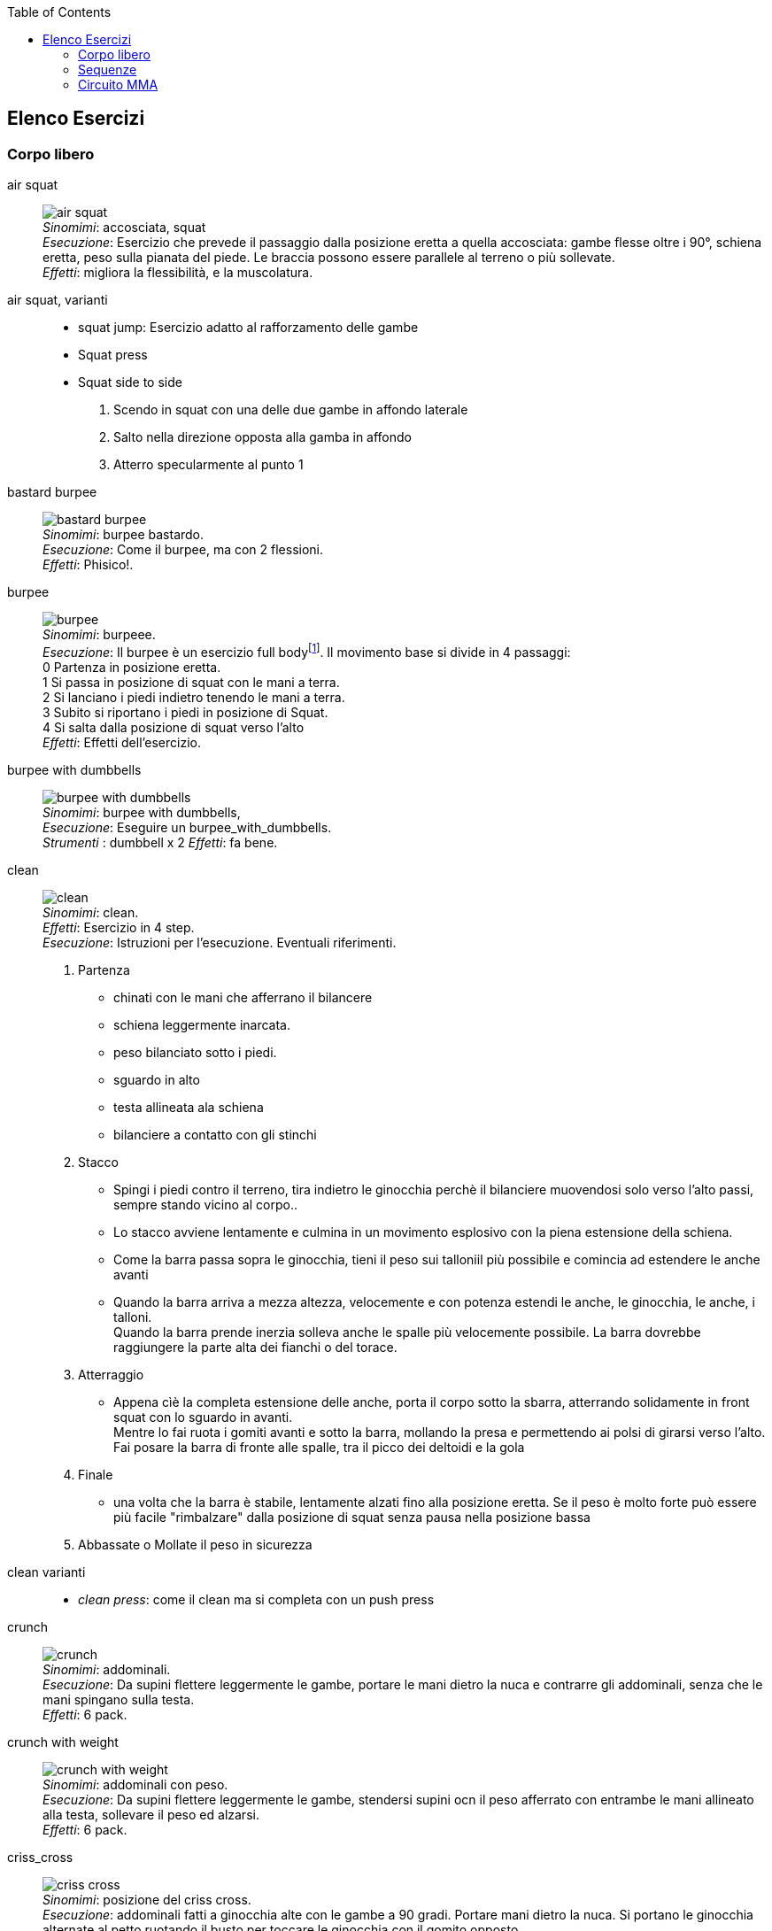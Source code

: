 :toc:
:toc-placement: preambe
:toc-level: 4


== Elenco Esercizi

=== Corpo libero

[[air_squat]]
((air squat)):: 
    image:figures/exercises/air_squat.svg[role=right, align=right,  pdfwidth=5cm] +
    _Sinomimi_: ((accosciata)), ((squat)) + 
    _Esecuzione_: Esercizio che prevede il passaggio dalla posizione eretta a quella accosciata: gambe flesse oltre i 90°, schiena eretta, peso sulla pianata del piede. Le braccia possono essere parallele al terreno o più sollevate. +
    _Effetti_: migliora la flessibilità, e la muscolatura. 


((air squat, varianti))::
	** ((squat jump)): Esercizio adatto al rafforzamento delle gambe 
	** Squat press
	** Squat side to side
		1.  Scendo in squat con una delle due gambe in affondo laterale
		2.  Salto nella direzione opposta alla gamba in affondo
		3.  Atterro specularmente al punto 1


[[bastard_burpee]]
((bastard burpee)):: 
    image:figures/exercises/bastard_burpee.svg[role=right, align=right,  pdfwidth=5cm] +
    _Sinomimi_: ((burpee bastardo)). +
    _Esecuzione_: Come il burpee, ma con 2 flessioni. +
    _Effetti_: Phisico!.


[[burpee]]
((burpee)):: 
    image:figures/exercises/burpee.svg[role=right, align=right,  pdfwidth=5cm] +
    _Sinomimi_: ((burpeee)). +
    _Esecuzione_: Il burpee è un esercizio full bodyfootnote:[https://it.wikipedia.org/wiki/Burpee]. Il movimento base si divide in 4 passaggi: +
    0 Partenza in posizione eretta. +
    1 Si passa in posizione di squat con le mani a terra. +
    2 Si lanciano i piedi indietro tenendo le mani a terra. +
    3 Subito si riportano i piedi in posizione di Squat. +
    4 Si salta dalla posizione di squat verso l'alto +
    _Effetti_: Effetti dell'esercizio.

[[burpee_with_dumbbells]]
((burpee with dumbbells)):: 
    image:figures/exercises/burpee_with_dumbbells.svg[role=right, align=right,  pdfwidth=5cm] +
    _Sinomimi_: ((burpee with dumbbells)), + 
    _Esecuzione_: Eseguire un burpee_with_dumbbells. +
    _Strumenti_ : dumbbell x 2
    _Effetti_: fa bene.



[[clean]]
((clean)):: 
    image:figures/exercises/clean.svg[role=right, align=right,  pdfwidth=5cm] +
    _Sinomimi_: ((clean)). +
    _Effetti_: Esercizio in 4 step. +
    _Esecuzione_: Istruzioni per l'esecuzione. Eventuali riferimenti. +
    . Partenza 
        ** chinati con le mani che afferrano il bilancere 
        ** schiena leggermente inarcata.
        ** peso bilanciato sotto i piedi.
        ** sguardo in alto
        ** testa allineata ala schiena
        ** bilanciere a contatto con gli stinchi
    . Stacco
        ** Spingi i piedi contro il terreno, tira indietro le ginocchia perchè il bilanciere muovendosi solo verso l'alto passi, sempre stando vicino al corpo..
        ** Lo stacco avviene lentamente e culmina in un movimento esplosivo con la piena estensione della schiena.
        ** Come la barra passa sopra le ginocchia, tieni il peso sui talloniil più possibile e comincia ad estendere le anche avanti
        ** Quando la barra arriva a mezza altezza, velocemente e con potenza estendi le anche, le ginocchia, le anche, i talloni. +
        Quando la barra prende inerzia solleva anche le spalle più velocemente possibile.
        La barra dovrebbe raggiungere la parte alta dei fianchi o del torace.
    . Atterraggio
        ** Appena cìè la completa estensione delle anche, porta il corpo sotto la sbarra, atterrando solidamente in front squat con lo sguardo in avanti. +
        Mentre lo fai ruota i gomiti avanti e sotto la barra, mollando la presa e permettendo ai polsi di girarsi verso l'alto. Fai posare la barra di fronte alle spalle, tra il picco dei deltoidi e la gola
    . Finale
        ** una volta che la barra è stabile, lentamente alzati fino alla posizione eretta. Se il peso è molto forte può essere più facile "rimbalzare" dalla posizione di squat senza pausa nella posizione bassa
    . Abbassate o Mollate il peso in sicurezza


((clean varianti)):: 
    * _((clean press))_: come il clean ma si completa con un push press


[[crunch]]
((crunch)):: 
    image:figures/exercises/crunch.svg[role=right, align=right,  pdfwidth=5cm] +
    _Sinomimi_: ((addominali)). + 
    _Esecuzione_: Da supini flettere leggermente le gambe, portare le mani dietro la nuca e contrarre gli addominali,     senza che le mani spingano sulla testa. +
    _Effetti_: 6 pack.

    
[[crunch_with_weight]]
((crunch with weight)):: 
    image:figures/exercises/crunch_with_weight.svg[role=right, align=right,  pdfwidth=5cm] +
    _Sinomimi_: ((addominali con peso)). + 
    _Esecuzione_: Da supini flettere leggermente le gambe, stendersi supini ocn il peso afferrato con entrambe le mani allineato alla testa, sollevare il peso ed alzarsi. +
    _Effetti_: 6 pack.

    

[[criss_cross]]
((criss_cross)):: 
    image:figures/exercises/criss_cross.svg[role=right, align=right,  pdfwidth=5cm] +
    _Sinomimi_: ((posizione del criss cross)). +
    _Esecuzione_: addominali fatti a ginocchia alte con le gambe a 90 gradi. Portare mani dietro la nuca. Si portano le ginocchia alternate al petto ruotando il busto per toccare le ginocchia con il gomito opposto. +
    _Effetti_: Rinforzo Core.

    ** _((Criss Cross to Teaser))_: 3 movimenti di criss cross e si sta per un secondo in posizione teaser


[[downdog_to_bridge]]
((downdog to bridge)):: 
    image:figures/exercises/downdog_to_bridge.svg[role=right, align=right,  pdfwidth=5cm] +
    _Sinomimi_: ((movimento da cane a faccia in giù a ponte)). +
    _Esecuzione_: Da Cane faccia in giù fino a ponte faccia all'aria. +
    _Effetti_: Esercizio che coinvolge più fasce.

 
[[double_dumbbell]]
((double_dumbbell)):: 
    image:figures/exercises/double_dumbbell.svg[role=right, align=right,  pdfwidth=5cm] +
    _Sinomimi_: ((double dumbbell)), + 
    _Esecuzione_: Eseguire un double dumbbell. +
    _Strumenti_ : dumbell x 2 +
    _Effetti_: fa bene.

[[dumbbell_biceps_curl]]
((dumbbell_biceps_curl)):: 
    image:figures/exercises/dumbbell_biceps_curl.svg[role=right, align=right,  pdfwidth=5cm] +
    _Sinomimi_: ((dumbbell_biceps_curl)), + 
    _Esecuzione_: Eseguire un dumbbell_biceps_curl. +
    _Strumenti_ : nessuno
    _Effetti_: fa bene.

[[dumbbell_front_raise]]
((dumbbell_front_raise)):: 
    image:figures/exercises/dumbbell_front_raise.svg[role=right, align=right,  pdfwidth=5cm] +
    _Sinomimi_: ((dumbbell_front_raise)), + 
    _Esecuzione_: Eseguire un dumbbell_front_raise. +
    _Strumenti_ : nessuno
    _Effetti_: fa bene.


[[front_squat]]
((front squat)):: 
    image:figures/exercises/front_squat.svg[role=right, align=right,  pdfwidth=5cm] +
    _Sinomimi_: ((accosciata con il bilancere appoggiato al petto)), + 
    _Esecuzione_: Accosciata con il bilanciere appoggiato al petto. +
    _Effetti_: Effetti dell'asana.


[[geko]]
((geko)):: 
    image:figures/exercises/geko.svg[role=right, align=right,  pdfwidth=5cm] +
	_Sinonimi_: ((posizione del geko)) +
	_Esecuzione_: Quadrupedia, le ginocchia non toccano terra. Estendi braccio sinistro e gamba destra e viceversa. +
	_Effetti_: Effetti dell'esercizio.


[[high_knees]]
((high_knees)):: 
    image:figures/exercises/high_knees.svg[role=right, align=right,  pdfwidth=5cm] +
    _Sinomimi_: ((high_knees)), + 
    _Esecuzione_: Eseguire una corsa sul posto con le ginocchia alte. +
    _Strumenti_ : nessuno
    _Effetti_: fa bene.

[[hip_escape]]
((hip escape)):: 
    image:figures/exercises/hip_escape.svg[role=right, align=right,  pdfwidth=5cm] +
    _Sinomimi_: ((anche in fuga)). +
    _Esecuzione_: Quattro zampe, ginocchia vicine a terra. Far uscire la gamba sx dal lato destro vicina al terreno tenendo le ginocchia del dx vicine a terra. +
    _Effetti_: benefici al core e alla mobilitazione dell'anca.


[[jumping_jack]]
((jumping jack)):: 
    image:figures/exercises/jumping_jack.svg[role=right, align=right,  pdfwidth=5cm] +
    _Sinomimi_: ((posizione del ................)), + 
    ((posizione del .........)). +
    _Esecuzione_: Esercizio che coinvolge gambe e un pò tutto il resto. +
    _Effetti_: Effetti dell'esercizio.

[[lunge]]
((lunge)):: 
    image:figures/exercises/lunge.svg[role=right, align=right,  pdfwidth=5cm] +
    _Sinomimi_: ((affondo)). +
    _Esecuzione_: Eseguire un affondo. +
    _Effetti_: Effetti dell'esercizio.

    
[[mountain_climber]]
((mountain climber)):: 
    image:figures/exercises/mountain_climber.svg[role=right, align=right,  pdfwidth=5cm] +
    _Sinomimi_: ((arrampicatore)). +
    _Strumenti_ : nessuno +
    _Esecuzione_: dalla posizione di plank portare alternativamente le ginocchia al petto. +
    _Effetti_: rinforzo del core.


[[plank]]
((plank))::
    image:figures/exercises/plank.svg[role=right, align=right,  pdfwidth=5cm] +
    _Sinomimi_: ((posizione a V)). +
    _Esecuzione_: Posizione della flessione con le braccia tese. +
    _Strumenti_ : nessuno
    _Effetti_: ottimo esercizio per il core.
    varianti:::
	*** ((plank walk))
        . Partenza in posizione plank
        . Piego il braccio destro e appoggio il gomito destro al terreno
        . Piego nello stesso modo il sinistro.
        . Fletto il braccio sinistro e lo riporto in appoggio sulla mano
        . Fletto come nel punto 4 anche il destro
        . Ricomincio dal punto 1 ma inverto il braccio che per primo scende.
    *** ((side plank)): Come il plank ma con il busto perpendicolare al terreno sorreggendosi su un braccio od un gomito.

    
[[plank_to_teaser]]
((plank to teaser)):: 
    image:figures/exercises/plank_to_teaser.svg[role=right, align=right,  pdfwidth=5cm] +
    _Sinomimi_: ((posizione a V)). +
    _Esecuzione_: Esercizio dinamico che si fa passando dalla posizione di <<plank, plank sui gomiti>> a quella di teasef +
    _Strumenti_ : nessuno
    _Effetti_: Fa benissimo.


[[prisoner_squat]]
((prisoner_squat)):: 
    image:figures/exercises/prisoner_squat.svg[role=right, align=right,  pdfwidth=5cm] +
    _Sinomimi_: ((prisoner_squat)), + 
    _Esecuzione_: Eseguire un prisoner_squat. +
    _Strumenti_ : nessuno
    _Effetti_: fa bene.

    
[[power_clean]]
((power_clean)):: 
    image:figures/exercises/power_clean.svg[role=right, align=right,  pdfwidth=5cm] +
    _Sinomimi_: ((power_clean)), + 
    _Esecuzione_: Eseguire un clean, ma con variazione del punto 3. ferma la barra a mezzo squat. Questa versione necessita che la barra sia lanciata più in alto. +
    _Strumenti_ : bilanciere
    _Effetti_: fa bene.


[[power_cobra]]
((power cobra)):: 
    image:figures/exercises/power_cobra.svg[role=right, align=right,  pdfwidth=5cm] +
    _Sinomimi_: ((posizione del cobra dinamico. +
    _Esecuzione_: Esercizio dinamico che comporta il passare in maniera alternata dalla posizione del cobra a quella accosciata. +
    _Effetti_: Rinforza Core e Spalle.
    

	
[[pull_up]]
((pull up)):: 
    image:figures/exercises/pull_up.svg[role=right, align=right,  pdfwidth=5cm] +
    _Sinomimi_: ((trazioni)). +
    _Esecuzione_: Esercizio di trazioni alla sbarra. Nel crossfit ha un'esecuzione con slancio che permette la realizzazione di più serie. +
    _Effetti_: Riforzo spalle, resistenza alla presa, core.


[[push_up]]
((push up)):: 
    image:figures/exercises/push_up.svg[role=right, align=right,  pdfwidth=5cm] +
	_Sinonimi_: ((flessione)) +
	_Esecuzione_: Esercizio che si esegue partendo dalla posizione di plank, flettendo e distendendo le braccia +
	_Effetti_: Pettorali.

	Varianti:::
	** *((Around the clock push up))*
	** *((HandStand push up))*: Forget shoulder presses. If you want a killer shoulder workout, look no further than the handstand push-up. To perform the handstand push-up, assume a handstand position. Slowly bend your elbows and lower your inverted body towards the ground. In order to maintain balance, you’re going to have to call on your core and other smaller stabilizing muscles. If you can’t do a stand-alone handstand, use a wall to assist you.
	** *((Hindu push up))*: footnote:[http://www.artofmanliness.com/2015/08/05/the-prisoner-workout/] This is a dynamic full-body movement that will build strength and flexibility in your chest, shoulders, back, hips, and triceps. +
	Get in position by standing with your feet slightly wider than shoulder-width apart. Bend down and place your hands on the floor while keeping your arms and legs straight. You should look like an upside down human "v" with your butt being the point of the "v" and your head pointing down to the ground. + 
	To perform the Hindu push-up, you’re going to make sort of a swooping motion with your body. Bring your head down and forward by bending your elbows. When your head gets close to the ground, continue moving your torso forward by arching your back and lowering your hips. Your hips will now be near your hands. Make sure to get a good stretch in your back. Return to the starting position and repeat. +
	** *((Cobra Push up))*: dalla posizione bassa della flessione portare il busto tutto a destra e tutto a sinistra e riflettere le braccia.
	** *((Push up and rotation))*
	** *((Spiderman push up))*: Push up con apertura alternata della gamba destra e della gamba sinistra nella fase di discesa. Il ginocchio della gamba divaricata cerca il gomito.
	** *((Stella marina))*: Dalla posizione di push up bassa a mani strette passare a quella a mani e piedi larghe con tre o quattro balzelli
    


[[renegade]]
((renegade))::
    image:figures/exercises/renegade.svg[role=right, align=right,  pdfwidth=5cm] +
	_Sinonimi_: ((remata in plank)) +
    _Esecuzione_: plank remando con due pesi +
    _Strumenti_ : dumbbells
    _Effetti_: Muscoli.


[[reverse_crunch]]
((reverse crunch)):: 
    image:figures/exercises/reverse_crunch.svg[role=right, align=right,  pdfwidth=5cm] +
    _Sinomimi_: ((addominale inverso)). +
    _Esecuzione_: Eseguire un addominale inverso. +
    _Effetti_: Resistenza, core. 


((rollata))::
	_Sinonimi_: Roll up
	
	Varianti:::
	
	*** Rollata e jump: Rollata su tappetino e jump

((rollè alto)):: Quadrupedia, le ginocchia non toccano terra. Rolle su braccio sinistro e gamba destra. Ruotare fino ad avere il torso in alto e toccare il piede in alto con la mano libera.

    
[[run_in_place]]
((run in place)):: 
    image:figures/exercises/high_knees.svg[role=right, align=right,  pdfwidth=5cm] +
    _Sinomimi_: ((corsa sul posto)). +
    _Esecuzione_: Eseguire una corsa sul posto. +
    _Effetti_: Resistenza.


	
[[single_up]]
((single up)):: 
    image:figures/exercises/single_up.svg[role=right, align=right,  pdfwidth=5cm] +
    _Sinomimi_: ((salto della corda)) +
    _Strumenti_ : corda
    _Esecuzione_: Saltare la corda. +
    _Effetti_: agilità, polpacci.


[[sit_up]]
((sit up)):: 
    image:figures/exercises/sit_up.svg[role=right, align=right,  pdfwidth=5cm] +
    _Sinomimi_: ((addominale da steso a seduto)). + 
    _Esecuzione_: Si parte dalla posizione base dell'addominale con le braccia alzate e gambe stese (parallele al terreno) e si esegue raccogliendo le gambe e le braccia, portandosi in posizione seduta. +
    _Effetti_: 6 pack.


[[squat_and_press_with_dumbbells]]
((squat and press with dumbbells)):: 
    image:figures/exercises/squat_and_press_with_dumbbells.svg[role=right, align=right,  pdfwidth=5cm] +
    _Sinomimi_: ((squat_and_press_with_dumbbells)), + 
    _Esecuzione_: Eseguire un squat_and_press_with_dumbbells. +
    _Strumenti_ : dumbbells
    _Effetti_: fa bene.



[[switch]]
((switch)):: Esercizio adatto al rafforzamento delle gambe. Si parte dalla posizione dell'affondo e con un balzo ci si porta nella posizione opposta.

	Varianti:::
		* _((Switch Jump))_: Come lo switch ma ogni 3 switch un jump.
		* _((Switch Squat))_ Come lo switch ma ogni 3 switch uno squat.


[[step_up_onto_chair]]
((step up onto chair)):: 
    image:figures/exercises/step_up_onto_chair.svg[role=right, align=right,  pdfwidth=5cm] +
    _Sinomimi_: ((salita e discesa da una sedia)). +
    _Esecuzione_: salire e scendere da una sedia. +
    _Strumenti_ : sedia  +
    _Effetti_: Effetti dell'esercizio.


[[superman]]
((superman)):: 
    image:figures/exercises/superman.svg[role=right, align=right,  pdfwidth=5cm] +
    _Sinomimi_: ((posizione di superman)). +
    _Esecuzione_: Da stesi pancia in giù, contrarre braccia e gambe per ottenere la posizione tipica di superman.  +
    _Strumenti_ : nessuno  +
    _Effetti_: Rinforza core e dorsali.



[[teaser]]
((teaser)):: 
    image:figures/exercises/teaser.svg[role=right, align=right,  pdfwidth=5cm] +
    _Sinomimi_: ((posizione a V)). +
    _Esecuzione_: da seduti, rimanere in equilibrio sul sedere tenendo la posine a 'V'. +
    _Effetti_: Effetti dell'esercizio.

[[triceps_dip_on_chair]]
((triceps dip on chair)):: 
    image:figures/exercises/triceps_dip_on_chair.svg[role=right, align=right,  pdfwidth=5cm] +
    _Sinomimi_: ((flessioni sui tricipiti con una sedia)). +
    _Esecuzione_: fare i tricipiti appoggiandosi ad una sedia. +
    _Strumenti_ : sedia +
    _Effetti_: Rinforza i tricipiti.

[[triceps_press]]
((triceps_press)):: 
    image:figures/exercises/triceps_press.svg[role=right, align=right,  pdfwidth=5cm] +
    _Sinomimi_: ((triceps_press)), + 
    _Esecuzione_: Eseguire un triceps_press. +
    _Strumenti_ : nessuno +
    _Effetti_: fa bene.


[[tuck_jump]]
((tuck jump)):: 
    image:figures/exercises/tuck_jump.svg[role=right, align=right,  pdfwidth=5cm] +
    _Sinomimi_: ((tuck jump)), + 
    _Esecuzione_: Eseguire un tuck jump. +
    _Strumenti_ : nessuno +
    _Effetti_: fa bene.


[[wall_sit]]
((wall sit)):: 
    image:figures/exercises/wall_sit.svg[role=right, align=right,  pdfwidth=5cm] +
    _Sinomimi_: ((seduta con schiena al muro)) + 
    _Esecuzione_: schiena appoggiata al muro, femori paralleli al terreno. +
    _Strumenti_ : muro +
    _Effetti_: benefici quadricipiti.

    
  

Mancano ToDo	
 jumping jack x 10, tuck jumps x 10)
(prisoner squat x 10, squat and press with dumbbells x 10, triceps press x 10, dumbbel front raise x 10, dumbbell buceps curl x 10)
1 minute stop
AMRAP(spideman plank x 20, abdominal sping up x 10, bycicle crunches x 10, hip thrust x 10, side plank thrusts x 10)



.modello esercizio
[[nome]]
((nome)):: 
    image:figures/exercises/nome.svg[role=right, align=right,  pdfwidth=5cm] +
    _Sinomimi_: ((nome)), + 
    _Esecuzione_: Eseguire un nome. +
    _Strumenti_ : nessuno
    _Effetti_: fa bene.



=== Sequenze

=== Circuito MMA 

    Durata: 30'
    Necessari: barra, corda, dumbbell x 2 

    PAUSE 30
    AMRAP 300(push ups x 20, dips X 10, pullups x 5, single up x 50)
    PAUSE 60
    AMRAP 300(double dumbbell x 10, burpees with dumbbell x 10, burpees, x 10)
    PAUSE 60
    AMRAP 300(high knees x 10, mountain climber x 10, jumping jack x 10, tuck jumps x 10)
    PAUSE 60
    AMRAP(prisoner squat x 10, squat and press with dumbbells x 10, triceps press x 10, dumbbel front raise x 10, dumbbell buceps curl x 10)
    PAUSE 60
    AMRAP 300(spideman plank x 20, abdominal sping up x 10, bycicle crunches x 10, hip thrust x 10, side plank thrusts x 10)


